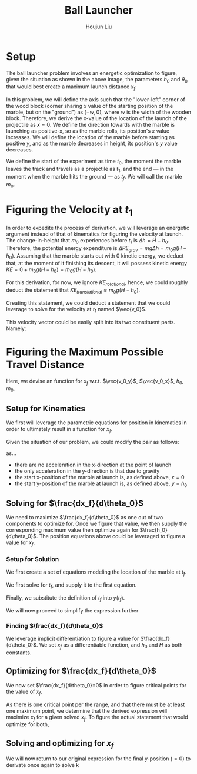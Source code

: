 #+TITLE: Ball Launcher
#+AUTHOR: Houjun Liu

# \begin{equation}
#     t_f = \frac{-\vec{v_0}sin(\theta_0) \pm \sqrt{(\vec{v_0}sin(\theta_0))^2 + 2gh_0}}{-g}
# \end{equation}

# Given that we know that time is positive in this setup, and subtracting a term will make it even more negative, we could safely ignore the $+$ term in the $\pm$ operator.


# And, performing variable substitution upon the first equation...

# \begin{align}
#     x_f =& \frac{-\vec{v_0}sin(\theta_0)\vec{v_0}cos(\theta_0) - \vec{v_0}cos(\theta_0)\sqrt{(\vec{v_0}sin(\theta_0))^2 + 2gh_0}}{-g}\\
#     =&  \frac{\frac{-1}{2} \vec{v_0}^2 sin(2\theta_0) - \vec{v_0}cos(\theta_0)\sqrt{(\vec{v_0}sin(\theta_0))^2 + 2gh_0}}{-g}\\
#     =&  \frac{-\vec{v_0}^2 sin(2\theta_0)}{-2g} -  \frac{\vec{v_0}cos(\theta_0)\sqrt{\vec{v_0}^2sin^2(\theta_0) + 2gh_0}}{-g}\\
#     =&  \frac{-\vec{v_0}cos(\theta_0)\sqrt{\vec{v_0}^2sin^2(\theta_0) + 2gh_0}}{-g} - \frac{\vec{v_0}^2 sin(2\theta_0)}{-2g} \\
#     =&  \frac{\vec{v_0}cos(\theta_0)\sqrt{\vec{v_0}^2sin^2(\theta_0) + 2gh_0}}{g} + \frac{\vec{v_0}^2 sin(2\theta_0)}{2g} \\
# \end{align}

# And finally, substituting back the $\vec{v_0}$ terms...

# \begin{align}
#     x_f =& \frac{\sqrt{2g(H-h_0)}cos(\theta_0)\sqrt{{2g(H-h_0)}sin^2(\theta_0) + 2gh_0}}{g} + \frac{{2g(H-h_0)} sin(2\theta_0)}{2g}  \\
#     =& 2(\sqrt{H-h_0}cos(\theta_0)\sqrt{(H-h_0)sin^2(\theta_0) + h_0}) + {(H-h_0)} sin(2\theta_0) \\
#     =& 2(cos(\theta_0)\sqrt{(H-h_0)^2sin^2(\theta_0) + (H-h_0)h_0}) + {(H-h_0)} sin(2\theta_0)  \\
#     =& 2(cos(\theta_0)\sqrt{H^2sin^2(\theta_0)-2Hh_0sin^2(\theta_0)+{h_0}^2sin^2(\theta_0) + H h_0-{h_0}^2}) + (Hsin(2\theta_0) -h_0sin(2\theta_0))
# \end{align}

# ** Optimizing for $x_f$
# This would /technically/ be a multivariable calculus question. However, we elect to do the following: holding $h_0$ as constant, and optimizing for $\theta_0$, and finally substituting the optimized result and derivation again.

* Setup
The ball launcher problem involves an energetic optimization to figure, given the situation as shown in the above image, the parameters $h_0$ and $\theta_0$ that would best create a maximum launch distance $x_f$.

In this problem, we will define the axis such that the "lower-left" corner of the wood block (corner sharing $x$ value of the starting position of the marble, but on the "ground") as $(-w,0)$, where $w$ is the width of the wooden block. Therefore, we derive the x-value of the location of the launch of the projectile as $x=0$. We define the direction towards with the marble is launching as positive-x, so as the marble rolls, its position's $x$ value increases. We will define the location of the marble before starting as positive $y$, and as the marble decreases in height, its position's $y$ value decreases.

We define the start of the experiment as time $t_0$, the moment the marble leaves the track and travels as a projectile as $t_1$, and the end --- in the moment when the marble hits the ground --- as $t_f$. We will call the marble $m_0$.

* Figuring the Velocity at $t_1$
In order to expedite the process of derivation, we will leverage an energetic argument instead of that of kinematics for figuring the velocity at launch. The change-in-height that $m_0$ experiences before $t_1$ is $\Delta h = H-h_0$. Therefore, the potential energy expenditure is $\Delta PE_{grav} = mg\Delta h = m_0 g (H - h_0)$. Assuming that the marble starts out with 0 kinetic energy, we deduct that, at the moment of it finishing its descent, it will possess kinetic energy $KE = 0+m_0 g (H - h_0) = m_0 g (H - h_0)$.

For this derivation, for now, we ignore $KE_{rotational}$, hence, we could roughly deduct the statement that $KE_{translational} \approx m_0 g (H - h_0)$.

Creating this statement, we could deduct a statement that we could leverage to solve for the velocity at $t_1$ named $\vec{v_0}$.

\begin{align}
    m_0g(H-h_0) =& \frac{1}{2}m_0\vec{v_0}^2 \\
    g(H-h_0) =& \frac{1}{2}\vec{v_0}^2 \\
    2g(H-h_0) =& \vec{v_0}^2 \\
    \vec{v_0} =& \sqrt{2g(H-h_0)}
\end{align}

This velocity vector could be easily split into its two constituent parts. Namely:

\begin{cases}
    \vec{v_0_x} = \sqrt{2g(H-h_0)}cos(\theta_0)\\
    \vec{v_0_y} = \sqrt{2g(H-h_0)}sin(\theta_0)\\
\end{cases}

* Figuring the Maximum Possible Travel Distance
Here, we devise an function for $x_f$ w.r.t. $\vec{v_0_y}$, $\vec{v_0_x}$, $h_0$, $m_0$.

** Setup for Kinematics
We first will leverage the parametric equations for position in kinematics in order to ultimately result in a function for $x_f$.

\begin{cases}
    x(t) = \frac{1}{2}a_0_xt^2 + v_0_xt + x_0 \\
    y(t) = \frac{1}{2}a_0_yt^2 + v_0_yt + y_0 \\
\end{cases}

Given the situation of our problem, we could modify the pair as follows:

\begin{cases}
    x(t) = v_0_xt \\
    y(t) = \frac{-1}{2}gt^2 + v_0_yt + h_0 \\
\end{cases}

as...

- there are no acceleration in the x-direction at the point of launch
- the only acceleration in the y-direction is that due to gravity
- the start x-position of the marble at launch is, as defined above, $x=0$
- the start y-position of the marble at launch is, as defined above, $y=h_0$

** Solving for $\frac{dx_f}{d\theta_0}$
We need to maximize $\frac{dx_f}{d\theta_0}$ as one out of two components to optimize for. Once we figure that value, we then supply the corresponding maximum value then optimize again for $\frac{h_0}{d\theta_0}$. The position equations above could be leveraged to figure a value for $x_f$. 

*** Setup for Solution
We first create a set of equations modeling the location of the marble at $t_f$.

\begin{cases}
    x(t_f) = x_f = v_0_xt_f = t_f\sqrt{2g(H-h_0)}cos(\theta_0)\\
    y(t_f) = 0 = \frac{-1}{2}g{t_f}^2 + v_0_y t_f + h_0 = \frac{-1}{2}g{t_f}^2 +  t_f\sqrt{2g(H-h_0)}sin(\theta_0) + h_0
\end{cases}

We first solve for $t_f$, and supply it to the first equation.

\begin{equation}
    t_f = \frac{x_f}{\sqrt{2g(H-h_0)}cos(\theta_0)} 
\end{equation}

Finally, we substitute the definition of $t_f$ into $y(t_f)$.

\begin{equation}
     y(t_f) = 0 = \frac{-1}{2}g{\frac{x_f}{\sqrt{2g(H-h_0)}cos(\theta_0)}}^2 +  {\frac{x_f}{\sqrt{2g(H-h_0)}cos(\theta_0)}}\sqrt{2g(H-h_0)}sin(\theta_0) + h_0
\end{equation}

We will now proceed to simplify the expression further

\begin{align}
    0 =& \frac{-1}{4} \frac{-{x_f}^2}{(H-h_0) cos^2(\theta_0)} + x_f tan(\theta_0) + h_0 \\
    =& \frac{-1}{4} \frac{-{x_f}^2}{(H-h_0)}cos^{-2}(\theta_0) + x_f tan(\theta_0) + h_0 \\
    =& \frac{-1}{4} \frac{-1}{(H-h_0)}{x_f}^2cos^{-2}(\theta_0) + x_f tan(\theta_0) + h_0 
\end{align}

*** Finding $\frac{dx_f}{d\theta_0}$
We leverage implicit differentiation to figure a value for $\frac{dx_f}{d\theta_0}$. We set $x_f$ as a differentiable function, and $h_0$ and $H$ as both constants.

\begin{align}
    0 =& \frac{-1}{4} \frac{-1}{(H-h_0)}{x_f}^2cos^{-2}(\theta_0) + x_f tan(\theta_0) + h_0 \\
\Rightarrow \frac{d}{d\theta_0} 0 =& \frac{d}{d\theta_0} (\frac{1}{4} \frac{1}{(H-h_0)}{x_f}^2cos^{-2}(\theta_0) + x_f tan(\theta_0) + h_0) \\
\Rightarrow 0 =& \frac{1}{4} \frac{1}{(H-h_0)}\frac{d}{d\theta_0} {x_f}^2cos^{-2}(\theta_0) + \frac{d}{d\theta_0} x_f tan(\theta_0) + \frac{d}{d\theta_0} h_0 \\
\Rightarrow 0 =& \frac{1}{4} \frac{1}{(H-h_0)} ((\frac{d}{d\theta_0} {x_f}^2) cos^{-2}(\theta_0) + {x_f}^2 (\frac{d}{d\theta_0} cos^{-2}(\theta_0))) + \\&  ((\frac{d}{d\theta_0} x_f) tan(\theta_0) +  (\frac{d}{d\theta_0} tan(\theta_0)) x_f) + 0 \\
\Rightarrow 0 =& \frac{1}{4(H-h_0)} ((2{x_f} \frac{dx_f}{d\theta_0}) cos^{-2}(\theta_0) + {x_f}^2 (2cos^{-3}(\theta_0) sin(\theta_0))) + \\& (\frac{dx_f}{d\theta_0} tan(\theta_0) + sec^2(\theta_0) x_f)\\
\Rightarrow 0 =& \frac{1}{4(H-h_0)} (2{x_f} \frac{dx_f}{d\theta_0}) cos^{-2}(\theta_0) +  \frac{1}{4(H-h_0)} {x_f}^2 (2cos^{-3}(\theta_0) sin(\theta_0)) + \\& \frac{dx_f}{d\theta_0} tan(\theta_0) + sec^2(\theta_0) x_f\\
\Rightarrow & - \frac{1}{4(H-h_0)} {x_f}^2 (2cos^{-3}(\theta_0) sin(\theta_0)) - sec^2(\theta_0) x_f \\& = \frac{1}{4(H-h_0)} (2{x_f} \frac{dx_f}{d\theta_0}) cos^{-2}(\theta_0) +  \frac{dx_f}{d\theta_0} tan(\theta_0)\\
\Rightarrow & - \frac{1}{4(H-h_0)} {x_f}^2 (2cos^{-3}(\theta_0) sin(\theta_0)) - sec^2(\theta_0) x_f \\& = \frac{dx_f}{d\theta_0} \frac{1}{2(H-h_0)} {x_f} cos^{-2}(\theta_0) +  \frac{dx_f}{d\theta_0} tan(\theta_0)\\
\Rightarrow & - \frac{1}{4(H-h_0)} {x_f}^2 (2cos^{-3}(\theta_0) sin(\theta_0)) - sec^2(\theta_0) x_f \\& = \frac{dx_f}{d\theta_0} (\frac{1}{2(H-h_0)} {x_f} cos^{-2}(\theta_0) + tan(\theta_0))\\
\Rightarrow & \frac{dx_f}{d\theta_0}  = \frac{- \frac{(cos^{-3}(\theta_0) sin(\theta_0))}{2(H-h_0)} {x_f}^2  - sec^2(\theta_0) x_f }{(\frac{1}{2(H-h_0)} {x_f} cos^{-2}(\theta_0) + tan(\theta_0))}
\end{align}

** Optimizing for $\frac{dx_f}{d\theta_0}$
We now set $\frac{dx_f}{d\theta_0}=0$ in order to figure critical points for the value of $x_f$.

\begin{align}
\frac{dx_f}{d\theta_0} =& \frac{- \frac{(cos^{-3}(\theta_0) sin(\theta_0))}{2(H-h_0)} {x_f}^2  - sec^2(\theta_0) x_f }{(\frac{1}{2(H-h_0)} {x_f} cos^{-2}(\theta_0) + tan(\theta_0))} \\
\Rightarrow 0 =& \frac{- \frac{(cos^{-3}(\theta_0) sin(\theta_0))}{2(H-h_0)} {x_f}^2  - sec^2(\theta_0) x_f }{(\frac{1}{2(H-h_0)} {x_f} cos^{-2}(\theta_0) + tan(\theta_0))} \\
\Rightarrow 0 =& - \frac{(cos^{-3}(\theta_0) sin(\theta_0))}{2(H-h_0)} {x_f}^2  - sec^2(\theta_0) x_f \\
\Rightarrow sec^2(\theta_0) x_f =& - \frac{(cos^{-3}(\theta_0) sin(\theta_0))}{2(H-h_0)} {x_f}^2 \\
\Rightarrow sec^2(\theta_0) =& - \frac{(cos^{-3}(\theta_0) sin(\theta_0))}{2(H-h_0)} x_f \\
\Rightarrow 2sec^2(\theta_0)(H-h_0) =& - (cos^{-3}(\theta_0) sin(\theta_0)) x_f \\
\Rightarrow \frac{-2(H-h_0)}{x_f} =& \frac{(cos^{-3}(\theta_0) sin(\theta_0))}{sec^2(\theta_0)} \\
\Rightarrow \frac{-2(H-h_0)}{x_f} =& \frac{sin(\theta_0)}{cos^3(\theta_0) sec^2(\theta_0)} \\
\Rightarrow \frac{-2(H-h_0)}{x_f} =& \frac{sin(\theta_0)}{cos(\theta_0)} \\
\Rightarrow \frac{-2(H-h_0)}{x_f} =& tan(\theta_0) \\
\Rightarrow \theta_0 =& arctan(\frac{-2(H-h_0)}{x_f})
\end{align}

As there is one critical point per the range, and that there must be at least one maximum point, we determine that the derived expression will maximize $x_f$ for a given solved $x_f$. To figure the actual statement that would optimize for both,

** Solving and optimizing for $x_f$ 
We will now return to our original expression for the final y-position ($=0$) to derivate once again to solve  k
